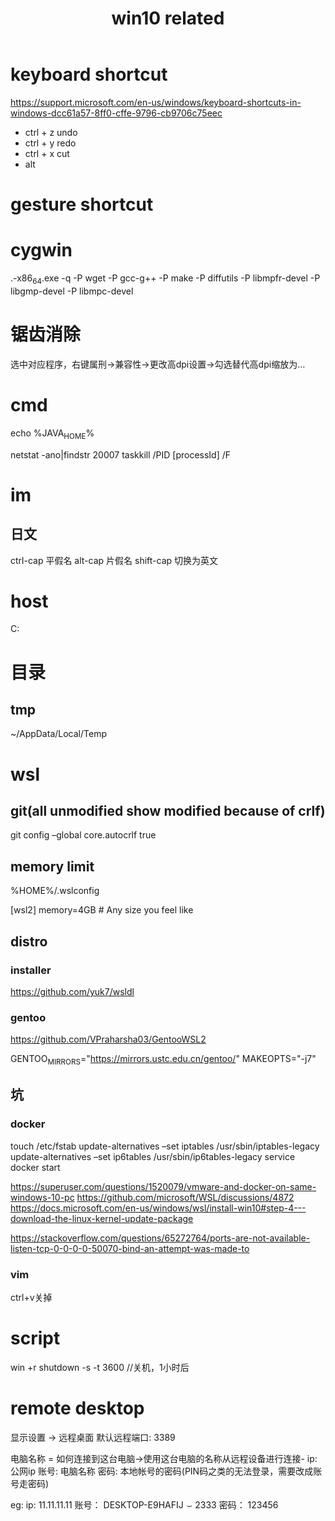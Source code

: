 #+TITLE: win10 related
#+STARTUP: indent
* keyboard shortcut
https://support.microsoft.com/en-us/windows/keyboard-shortcuts-in-windows-dcc61a57-8ff0-cffe-9796-cb9706c75eec
- ctrl + z undo
- ctrl + y redo
- ctrl + x cut
- alt
* gesture shortcut
* cygwin
.\setup-x86_64.exe -q -P wget -P gcc-g++ -P make -P diffutils -P libmpfr-devel -P libgmp-devel -P libmpc-devel
* 锯齿消除
选中对应程序，右键属刑->兼容性->更改高dpi设置->勾选替代高dpi缩放为...
* cmd
# env
echo %JAVA_HOME%
# kill process
netstat -ano|findstr 20007
taskkill /PID [processId] /F
* im
** 日文
ctrl-cap 平假名
alt-cap  片假名
shift-cap 切换为英文
* host
C:\WINDOWS\system32\drivers\etc
* 目录
** tmp
~/AppData/Local/Temp
* wsl
** git(all unmodified show modified because of crlf)
git config --global core.autocrlf true
** memory limit
%HOME%/.wslconfig

[wsl2]
memory=4GB  # Any size you feel like
** distro
*** installer
https://github.com/yuk7/wsldl
*** gentoo
https://github.com/VPraharsha03/GentooWSL2


# make.conf
GENTOO_MIRRORS="https://mirrors.ustc.edu.cn/gentoo/"
MAKEOPTS="-j7"
** 坑
*** docker
touch /etc/fstab
update-alternatives --set iptables /usr/sbin/iptables-legacy
update-alternatives --set ip6tables /usr/sbin/ip6tables-legacy
service docker start

https://superuser.com/questions/1520079/vmware-and-docker-on-same-windows-10-pc
https://github.com/microsoft/WSL/discussions/4872
https://docs.microsoft.com/en-us/windows/wsl/install-win10#step-4---download-the-linux-kernel-update-package


https://stackoverflow.com/questions/65272764/ports-are-not-available-listen-tcp-0-0-0-0-50070-bind-an-attempt-was-made-to
*** vim
ctrl+v关掉
* script
win +r shutdown -s -t 3600 //关机，1小时后
* remote desktop
显示设置 -> 远程桌面
默认远程端口: 3389


电脑名称 = 如何连接到这台电脑->使用这台电脑的名称从远程设备进行连接-
ip: 公网ip
账号: 电脑名称\本地账号
密码: 本地帐号的密码(PIN码之类的无法登录，需要改成账号走密码)

eg:
ip: 11.11.11.11
账号： DESKTOP-E9HAFIJ\smile2333
密码： 123456
